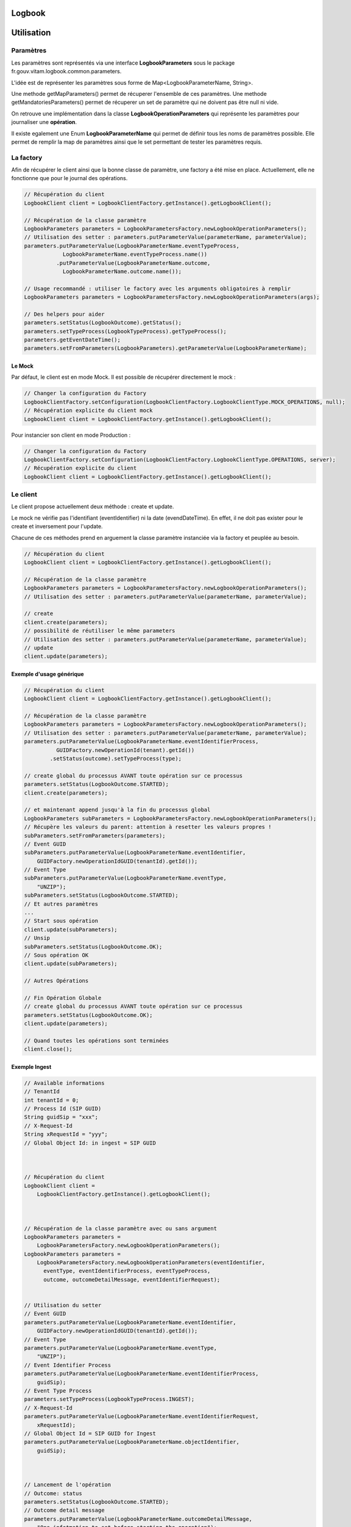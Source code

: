 Logbook
#######

Utilisation
###########

Paramètres
**********

Les paramètres sont représentés via une interface **LogbookParameters** sous le package fr.gouv.vitam.logbook.common.parameters.

L'idée est de représenter les paramètres sous forme de Map<LogbookParameterName, String>.

Une methode getMapParameters() permet de récuperer l'ensemble de ces paramètres.
Une methode getMandatoriesParameters() permet de récuperer un set de paramètre qui ne doivent pas être null ni vide.

On retrouve une implémentation dans la classe **LogbookOperationParameters** qui représente les paramètres pour
journaliser une **opération**.

Il existe egalement une Enum **LogbookParameterName** qui permet de définir tous les noms de paramètres possible. Elle permet de remplir la map de paramètres ainsi que le set permettant de tester les paramètres requis.

La factory
**********

Afin de récupérer le client ainsi que la bonne classe de paramètre, une factory a été mise en place.
Actuellement, elle ne fonctionne que pour le journal des opérations.

.. code-block:: java

    // Récupération du client
    LogbookClient client = LogbookClientFactory.getInstance().getLogbookClient();

    // Récupération de la classe paramètre
    LogbookParameters parameters = LogbookParametersFactory.newLogbookOperationParameters();
    // Utilisation des setter : parameters.putParameterValue(parameterName, parameterValue);
    parameters.putParameterValue(LogbookParameterName.eventTypeProcess,
                LogbookParameterName.eventTypeProcess.name())
              .putParameterValue(LogbookParameterName.outcome,
                LogbookParameterName.outcome.name());
    
    // Usage recommandé : utiliser le factory avec les arguments obligatoires à remplir
    LogbookParameters parameters = LogbookParametersFactory.newLogbookOperationParameters(args);
    
    // Des helpers pour aider
    parameters.setStatus(LogbookOutcome).getStatus();
    parameters.setTypeProcess(LogbookTypeProcess).getTypeProcess();
    parameters.getEventDateTime();
    parameters.setFromParameters(LogbookParameters).getParameterValue(LogbookParameterName);


Le Mock
=======

Par défaut, le client est en mode Mock. Il est possible de récupérer directement le mock :

.. code-block:: java

      // Changer la configuration du Factory
      LogbookClientFactory.setConfiguration(LogbookClientFactory.LogbookClientType.MOCK_OPERATIONS, null);
      // Récupération explicite du client mock
      LogbookClient client = LogbookClientFactory.getInstance().getLogbookClient();

Pour instancier son client en mode Production :

.. code-block:: java

      // Changer la configuration du Factory
      LogbookClientFactory.setConfiguration(LogbookClientFactory.LogbookClientType.OPERATIONS, server);
      // Récupération explicite du client
      LogbookClient client = LogbookClientFactory.getInstance().getLogbookClient();

Le client
*********

Le client propose actuellement deux méthode : create et update.

Le mock ne vérifie pas l'identifiant (eventIdentifier) ni la date (evendDateTime). En effet, il ne doit pas exister pour le create et inversement pour l'update.

Chacune de ces méthodes prend en arguement la classe paramètre instanciée via la factory et peuplée au besoin.


.. code-block:: java

    // Récupération du client
    LogbookClient client = LogbookClientFactory.getInstance().getLogbookClient();

    // Récupération de la classe paramètre
    LogbookParameters parameters = LogbookParametersFactory.newLogbookOperationParameters();
    // Utilisation des setter : parameters.putParameterValue(parameterName, parameterValue);

    // create
    client.create(parameters);
    // possibilité de réutiliser le même parameters
    // Utilisation des setter : parameters.putParameterValue(parameterName, parameterValue);
    // update
    client.update(parameters);

Exemple d'usage générique
=========================


.. code-block:: java

    // Récupération du client
    LogbookClient client = LogbookClientFactory.getInstance().getLogbookClient();

    // Récupération de la classe paramètre
    LogbookParameters parameters = LogbookParametersFactory.newLogbookOperationParameters();
    // Utilisation des setter : parameters.putParameterValue(parameterName, parameterValue);
    parameters.putParameterValue(LogbookParameterName.eventIdentifierProcess,
              GUIDFactory.newOperationId(tenant).getId())
            .setStatus(outcome).setTypeProcess(type);

    // create global du processus AVANT toute opération sur ce processus
    parameters.setStatus(LogbookOutcome.STARTED);
    client.create(parameters);

    // et maintenant append jusqu'à la fin du processus global
    LogbookParameters subParameters = LogbookParametersFactory.newLogbookOperationParameters();
    // Récupère les valeurs du parent: attention à resetter les valeurs propres !
    subParameters.setFromParameters(parameters);
    // Event GUID
    subParameters.putParameterValue(LogbookParameterName.eventIdentifier,
        GUIDFactory.newOperationIdGUID(tenantId).getId());
    // Event Type
    subParameters.putParameterValue(LogbookParameterName.eventType,
        "UNZIP");
    subParameters.setStatus(LogbookOutcome.STARTED);
    // Et autres paramètres
    ...
    // Start sous opération
    client.update(subParameters);
    // Unsip
    subParameters.setStatus(LogbookOutcome.OK);
    // Sous opération OK
    client.update(subParameters);

    // Autres Opérations

    // Fin Opération Globale
    // create global du processus AVANT toute opération sur ce processus
    parameters.setStatus(LogbookOutcome.OK);
    client.update(parameters);

    // Quand toutes les opérations sont terminées
    client.close();


Exemple Ingest
==============

.. code-block:: java

        // Available informations
        // TenantId
        int tenantId = 0;
        // Process Id (SIP GUID)
        String guidSip = "xxx";
        // X-Request-Id
        String xRequestId = "yyy";
        // Global Object Id: in ingest = SIP GUID



        // Récupération du client
        LogbookClient client =
            LogbookClientFactory.getInstance().getLogbookClient();



        // Récupération de la classe paramètre avec ou sans argument
        LogbookParameters parameters =
            LogbookParametersFactory.newLogbookOperationParameters();
        LogbookParameters parameters =
            LogbookParametersFactory.newLogbookOperationParameters(eventIdentifier,
              eventType, eventIdentifierProcess, eventTypeProcess, 
              outcome, outcomeDetailMessage, eventIdentifierRequest);


        // Utilisation du setter
        // Event GUID
        parameters.putParameterValue(LogbookParameterName.eventIdentifier,
            GUIDFactory.newOperationIdGUID(tenantId).getId());
        // Event Type
        parameters.putParameterValue(LogbookParameterName.eventType,
            "UNZIP");
        // Event Identifier Process
        parameters.putParameterValue(LogbookParameterName.eventIdentifierProcess,
            guidSip);
        // Event Type Process
        parameters.setTypeProcess(LogbookTypeProcess.INGEST);
        // X-Request-Id
        parameters.putParameterValue(LogbookParameterName.eventIdentifierRequest,
            xRequestId);
        // Global Object Id = SIP GUID for Ingest
        parameters.putParameterValue(LogbookParameterName.objectIdentifier,
            guidSip);



        // Lancement de l'opération
        // Outcome: status
        parameters.setStatus(LogbookOutcome.STARTED);
        // Outcome detail message
        parameters.putParameterValue(LogbookParameterName.outcomeDetailMessage,
            "One infotmation to set before starting the operation");



        // 2 possibilities
        // 1) Démarrage de l'Opération globale (eventIdentifierProcess) dans INGEST première fois
        client.create(parameters);
        // 2) update global process Operation (same eventIdentifierProcess) partout ailleurs
        client.update(parameters);



        // Run Operation
        runOperation();



        // Finalisation de l'opération, selon le statut
        // 1) Si OK
        parameters.setStatus(LogbookOutcome.OK);
        // 2) Si non OK
        parameters.setStatus(LogbookOutcome.ERROR);
        parameters.putParameterValue(LogbookParameterName.outcomeDetail,
            "404_123456"); // 404 = code http, 123456 = code erreur Vitam



        // Outcome detail message
        parameters.putParameterValue(LogbookParameterName.outcomeDetailMessage,
            "One infotmation to set after the operation");
        // update global process operation
        client.update(parameters);



        // When all client opération is done
        client.close();
